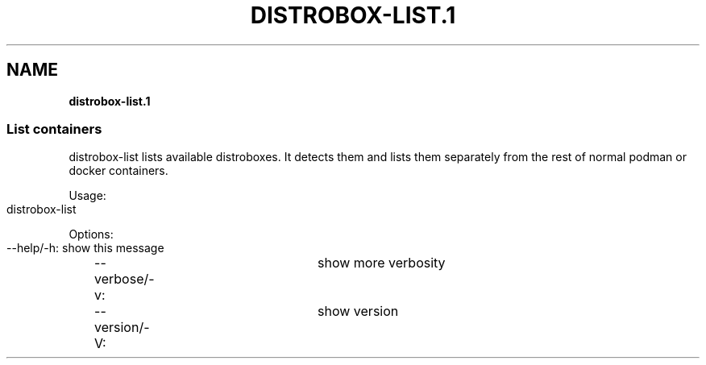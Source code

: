.\" generated with Ronn-NG/v0.9.1
.\" http://github.com/apjanke/ronn-ng/tree/0.9.1
.TH "DISTROBOX\-LIST\.1" "" "March 2022" "Distrobox" "Distrobox"
.SH "NAME"
\fBdistrobox\-list\.1\fR
.SS "List containers"
distrobox\-list lists available distroboxes\. It detects them and lists them separately from the rest of normal podman or docker containers\.
.P
Usage:
.IP "" 4
.nf
distrobox\-list
.fi
.IP "" 0
.P
Options:
.IP "" 4
.nf
\-\-help/\-h:		show this message
\-\-verbose/\-v:		show more verbosity
\-\-version/\-V:		show version
.fi
.IP "" 0
.P

